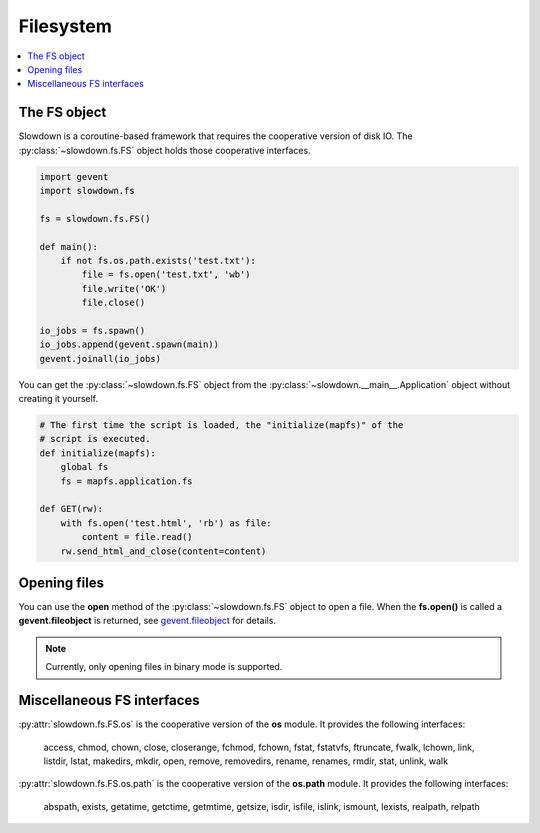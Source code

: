 ==========
Filesystem
==========

.. contents::
    :depth: 1
    :local:
    :backlinks: none


The FS object
-------------

Slowdown is a coroutine-based framework that requires the cooperative
version of disk IO. The :py:class:`~slowdown.fs.FS` object holds those
cooperative interfaces.

.. code-block:: python

    import gevent
    import slowdown.fs

    fs = slowdown.fs.FS()

    def main():
        if not fs.os.path.exists('test.txt'):
            file = fs.open('test.txt', 'wb')
            file.write('OK')
            file.close()

    io_jobs = fs.spawn()
    io_jobs.append(gevent.spawn(main))
    gevent.joinall(io_jobs)

You can get the :py:class:`~slowdown.fs.FS` object from the
:py:class:`~slowdown.__main__.Application` object without creating it
yourself.

.. code-block:: python

    # The first time the script is loaded, the "initialize(mapfs)" of the
    # script is executed.
    def initialize(mapfs):
        global fs
        fs = mapfs.application.fs

    def GET(rw):
        with fs.open('test.html', 'rb') as file:
            content = file.read()
        rw.send_html_and_close(content=content)


Opening files
-------------

You can use the **open** method of the :py:class:`~slowdown.fs.FS` object
to open a file. When the **fs.open()** is called a **gevent.fileobject** is
returned, see `gevent.fileobject`__ for details.

.. note::

    Currently, only opening files in binary mode is supported.

__ http://www.gevent.org/api/gevent.fileobject.html


Miscellaneous FS interfaces
---------------------------

:py:attr:`slowdown.fs.FS.os` is the cooperative version of the **os**
module. It provides the following interfaces:

    access, chmod, chown, close, closerange, fchmod, fchown, fstat,
    fstatvfs, ftruncate, fwalk, lchown, link, listdir, lstat, makedirs,
    mkdir, open, remove, removedirs, rename, renames, rmdir, stat, unlink,
    walk

:py:attr:`slowdown.fs.FS.os.path` is the cooperative version of the
**os.path** module. It provides the following interfaces:

    abspath, exists, getatime, getctime, getmtime, getsize, isdir, isfile,
    islink, ismount, lexists, realpath, relpath
